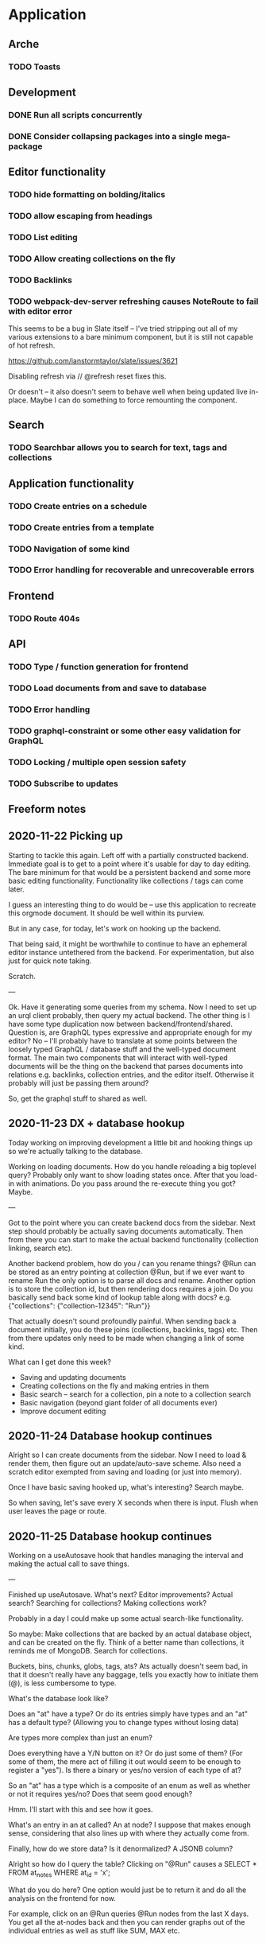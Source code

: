 * Application
** Arche
*** TODO Toasts
** Development
*** DONE Run all scripts concurrently
    CLOSED: [2020-11-23 Mon 14:34]
*** DONE Consider collapsing packages into a single mega-package
    CLOSED: [2020-11-24 Tue 16:37]
** Editor functionality
*** TODO hide formatting on bolding/italics
*** TODO allow escaping from headings
*** TODO List editing
*** TODO Allow creating collections on the fly
*** TODO Backlinks
*** TODO webpack-dev-server refreshing causes NoteRoute to fail with editor error
    This seems to be a bug in Slate itself -- I've tried stripping out all of my various extensions to a bare minimum component, but it is
    still not capable of hot refresh.

    https://github.com/ianstormtaylor/slate/issues/3621
    
    Disabling refresh via // @refresh reset fixes this.
    
    Or doesn't -- it also doesn't seem to behave well when being updated live in-place. Maybe I can do something to
    force remounting the component.


** Search
*** TODO Searchbar allows you to search for text, tags and collections
** Application functionality
*** TODO Create entries on a schedule
*** TODO Create entries from a template
*** TODO Navigation of some kind
*** TODO Error handling for recoverable and unrecoverable errors
** Frontend
*** TODO Route 404s
** API
*** TODO Type / function generation for frontend
*** TODO Load documents from and save to database
*** TODO Error handling
*** TODO graphql-constraint or some other easy validation for GraphQL
*** TODO Locking / multiple open session safety
*** TODO Subscribe to updates
** Freeform notes
** 2020-11-22 Picking up
   Starting to tackle this again. Left off with a partially constructed backend. Immediate goal is to get to a point
   where it's usable for day to day editing. The bare minimum for that would be a persistent backend and some more
   basic editing functionality. Functionality like collections / tags can come later. 
   
   I guess an interesting thing to do would be -- use this application to recreate this orgmode document. It should
   be well within its purview. 

   But in any case, for today, let's work on hooking up the backend.

   That being said, it might be worthwhile to continue to have an ephemeral editor instance untethered from the
   backend. For experimentation, but also just for quick note taking.

   Scratch.
   
   ---
   
   Ok. Have it generating some queries from my schema. Now I need to set up an urql client probably, then query my
   actual backend. The other thing is I have some type duplication now between backend/frontend/shared. Question is,
   are GraphQL types expressive and appropriate enough for my editor? No -- I'll probably have to translate at some
   points between the loosely typed GraphQL / database stuff and the well-typed document format. The main two components
   that will interact with well-typed documents will be the thing on the backend that parses documents into relations
   e.g. backlinks, collection entries, and the editor itself. Otherwise it probably will just be passing them around?
   
   So, get the graphql stuff to shared as well.
   
** 2020-11-23 DX + database hookup
   Today working on improving development a little bit and hooking things up so we're actually talking to the database.
   
   Working on loading documents. How do you handle reloading a big toplevel query? Probably only want to show loading
   states once. After that you load-in with animations. Do you pass around the re-execute thing you got? Maybe.
   
   ---
   
   Got to the point where you can create backend docs from the sidebar. Next step should probably be actually saving
   documents automatically. Then from there you can start to make the actual backend functionality (collection linking,
   search etc).
   
   Another backend problem, how do you / can you rename things? @Run can be stored as an entry pointing at collection
   @Run, but if we ever want to rename Run the only option is to parse all docs and rename. Another option is to store
   the collection id, but then rendering docs requires a join. Do you basically send back some kind of lookup table
   along with docs? e.g. {"collections": {"collection-12345": "Run"}}

   That actually doesn't sound profoundly painful. When sending back a document initially, you do these joins
   (collections, backlinks, tags) etc. Then from there updates only need to be made when changing a link of some kind.

   What can I get done this week?
   - Saving and updating documents
   - Creating collections on the fly and making entries in them
   - Basic search -- search for a collection, pin a note to a collection search
   - Basic navigation (beyond giant folder of all documents ever)
   - Improve document editing

** 2020-11-24 Database hookup continues

   Alright so I can create documents from the sidebar. Now I need to load & render them, then figure out an
   update/auto-save scheme. Also need a scratch editor exempted from saving and loading (or just into memory).
   
   Once I have basic saving hooked up, what's interesting? Search maybe.
  
   So when saving, let's save every X seconds when there is input. Flush when user leaves the page or route.

** 2020-11-25 Database hookup continues

   Working on a useAutosave hook that handles managing the interval and making the actual call to save things.
   
   --- 

   Finished up useAutosave. What's next? Editor improvements? Actual search? Searching for collections? Making collections work?

   Probably in a day I could make up some actual search-like functionality.

   So maybe:
   Make collections that are backed by an actual database object, and can be created on the fly.
   Think of a better name than collections, it reminds me of MongoDB.
   Search for collections.
   
   Buckets, bins, chunks, globs, tags, ats? Ats actually doesn't seem bad, in that it doesn't really have any baggage,
   tells you exactly how to initiate them (@), is less cumbersome to type. 
   
   What's the database look like?
   
   Does an "at" have a type? Or do its entries simply have types and an "at" has a default type? (Allowing you to change
   types without losing data)
   
   Are types more complex than just an enum?

   Does everything have a Y/N button on it? Or do just some of them? (For some of them, the mere act of filling it out
   would seem to be enough to register a "yes"). Is there a binary or yes/no version of each type of at?

   So an "at" has a type which is a composite of an enum as well as whether or not it requires yes/no? Does that seem good enough?
   
   Hmm. I'll start with this and see how it goes.

   What's an entry in an at called? An at node? I suppose that makes enough sense, considering that also lines up with
   where they actually come from.
   
   Finally, how do we store data? Is it denormalized? A JSONB column?

   Alright so how do I query the table? Clicking on "@Run" causes a SELECT * FROM at_notes WHERE at_id = 'x';
   
   What do you do here? One option would just be to return it and do all the analysis on the frontend for now.

   For example, click on an @Run queries @Run nodes from the last X days. You get all the at-nodes back and then you can
   render graphs out of the individual entries as well as stuff like SUM, MAX etc.

